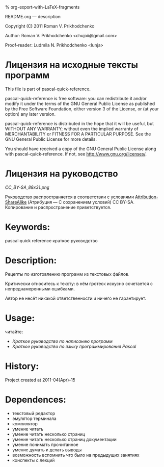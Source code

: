 #+OPTIONS: LaTeX:t          Do the right thing automatically (MathJax)
#+OPTIONS: LaTeX:dvipng     Force using dvipng images
#+OPTIONS: LaTeX:nil        Do not process LaTeX fragments at all
#+OPTIONS: LaTeX:verbatim   Verbatim export, for jsMath or so
#+ATTR_HTML: width="10in"

% org-export-with-LaTeX-fragments



README.org --- description



Copyright (C) 2011 Roman V. Prikhodchenko



Author: Roman V. Prikhodchenko <chujoii@gmail.com>

Proof-reader: Ludmila N. Prikhodchenko <lunja>


* Лицензия на исходные тексты программ

  This file is part of pascal-quick-reference.

  pascal-quick-reference is free software: you can redistribute it and/or modify
  it under the terms of the GNU General Public License as published by
  the Free Software Foundation, either version 3 of the License, or
  (at your option) any later version.

  pascal-quick-reference is distributed in the hope that it will be useful,
  but WITHOUT ANY WARRANTY; without even the implied warranty of
  MERCHANTABILITY or FITNESS FOR A PARTICULAR PURPOSE.  See the
  GNU General Public License for more details.

  You should have received a copy of the GNU General Public License
  along with pascal-quick-reference.  If not, see <http://www.gnu.org/licenses/>.

* Лицензия на руководство

[[CC_BY-SA_88x31.png]]

Руководство распространяется в соответствии с условиями
[[http://creativecommons.org/licenses/by-sa/3.0/][Attribution-ShareAlike]] (Атрибуция — С сохранением условий) CC BY-SA.
Копирование и распространение приветствуется.



* Keywords:
pascal quick reference краткое руководство

* Description:
Рецепты по изготовлению программ из текстовых файлов.

Критически относитесь к тексту: в нём гротеск искусно сочетается с
непреднамеренными ошибками.
#+BEGIN_COMMENT
преувеличения с издёвкой
#+END_COMMENT
Автор не несёт никакой ответственности и ничего не гарантирует.

* Usage:
читайте:
- [[programming-quick-reference.org][Краткое руководство по написанию программ]]
- [[pascal-quick-reference.org][Краткое руководство по языку программирования Pascal]]
  
* History:
Project created at 2011-04(Apr)-15

* Dependences:
- текстовый редактор
- эмулятор терминала
- компилятор
- умение читать
- умение читать несколько страниц
- умение читать несколько страниц документации
- умение понимать прочитанное
- умение думать и делать выводы
- возможность вспомнить что было на предыдущих занятиях
- конспекты с лекций
